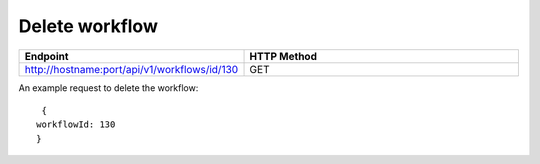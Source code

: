 Delete workflow
----------------

.. list-table:: 
   :widths: 10 40
   :header-rows: 1

   * - Endpoint
     - HTTP Method
     
   * - http://hostname:port/api/v1/workflows/id/130
     - GET  
     
An example request to delete the workflow:    
 
::

     {
    workflowId: 130
    }    
     
     
